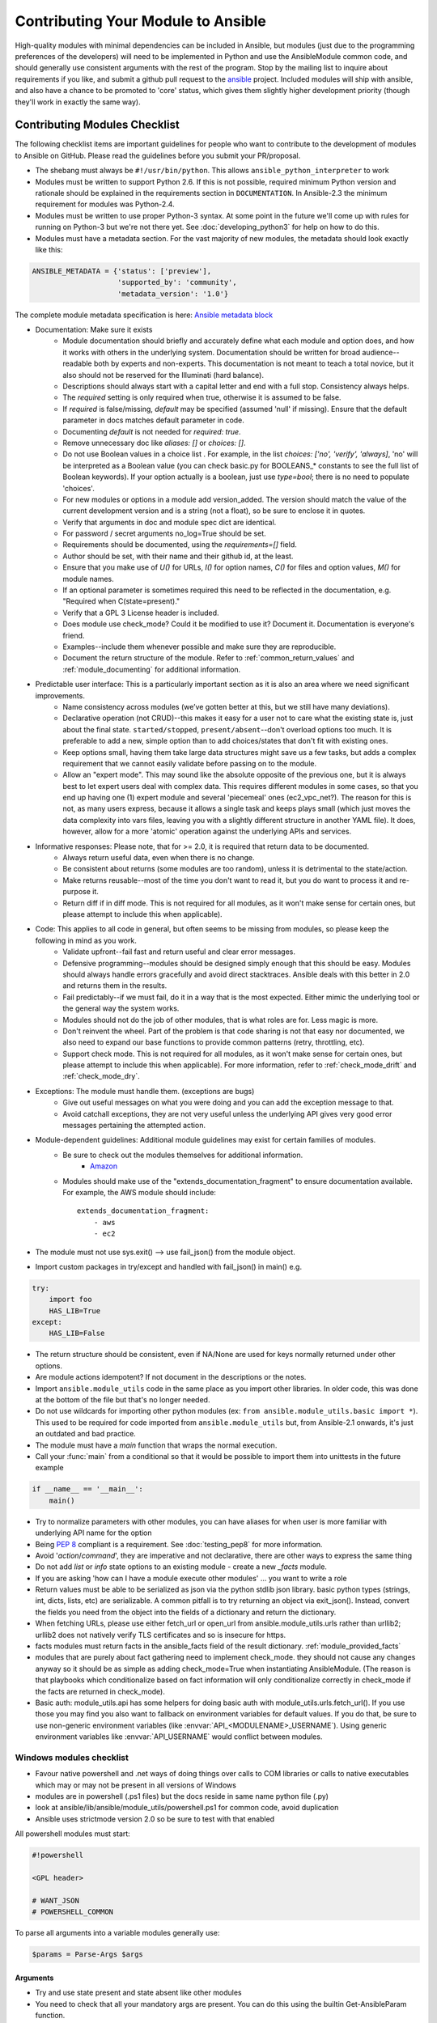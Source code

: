 .. _module_contribution:

===================================
Contributing Your Module to Ansible
===================================

High-quality modules with minimal dependencies
can be included in Ansible, but modules (just due to the programming
preferences of the developers) will need to be implemented in Python and use
the AnsibleModule common code, and should generally use consistent arguments with the rest of
the program.   Stop by the mailing list to inquire about requirements if you like, and submit
a github pull request to the `ansible <https://github.com/ansible/ansible>`_ project.
Included modules will ship with ansible, and also have a chance to be promoted to 'core' status, which
gives them slightly higher development priority (though they'll work in exactly the same way).

.. formerly marked with _module_dev_testing:

------------------------------
Contributing Modules Checklist
------------------------------

The following  checklist items are important guidelines for people who want to contribute to the development of modules to Ansible on GitHub. Please read the guidelines before you submit your PR/proposal.

* The shebang must always be ``#!/usr/bin/python``.  This allows ``ansible_python_interpreter`` to work
* Modules must be written to support Python 2.6. If this is not possible, required minimum Python version and rationale should be explained in the requirements section in ``DOCUMENTATION``.  In Ansible-2.3 the minimum requirement for modules was Python-2.4.
* Modules must be written to use proper Python-3 syntax.  At some point in the future we'll come up with rules for running on Python-3 but we're not there yet.  See :doc:`developing_python3` for help on how to do this.
* Modules must have a metadata section.  For the vast majority of new modules,
  the metadata should look exactly like this:

.. code-block:: python

    ANSIBLE_METADATA = {'status': ['preview'],
                        'supported_by': 'community',
                        'metadata_version': '1.0'}

The complete module metadata specification is here: `Ansible metadata block <https://docs.ansible.com/ansible/dev_guide/developing_modules_documenting.html#ansible-metadata-block>`_

* Documentation: Make sure it exists
    * Module documentation should briefly and accurately define what each module and option does, and how it works with others in the underlying system. Documentation should be written for broad audience--readable both by experts and non-experts. This documentation is not meant to teach a total novice, but it also should not be reserved for the Illuminati (hard balance).
    * Descriptions should always start with a capital letter and end with a full stop. Consistency always helps.
    * The `required` setting is only required when true, otherwise it is assumed to be false.
    * If `required` is false/missing, `default` may be specified (assumed 'null' if missing). Ensure that the default parameter in docs matches default parameter in code.
    * Documenting `default` is not needed for `required: true`.
    * Remove unnecessary doc like `aliases: []` or `choices: []`.
    * Do not use Boolean values in a choice list . For example, in the list `choices: ['no', 'verify', 'always]`, 'no' will be interpreted as a Boolean value (you can check basic.py for BOOLEANS_* constants to see the full list of Boolean keywords). If your option actually is a boolean, just use `type=bool`; there is no need to populate 'choices'.
    * For new modules or options in a module add version_added. The version should match the value of the current development version and is a string (not a float), so be sure to enclose it in quotes.
    * Verify that arguments in doc and module spec dict are identical.
    * For password / secret arguments no_log=True should be set.
    * Requirements should be documented, using the `requirements=[]` field.
    * Author should be set, with their name and their github id, at the least.
    * Ensure that you make use of `U()` for URLs, `I()` for option names, `C()` for files and option values, `M()` for module names.
    * If an optional parameter is sometimes required this need to be reflected in the documentation, e.g. "Required when C(state=present)."
    * Verify that a GPL 3 License header is included.
    * Does module use check_mode? Could it be modified to use it? Document it. Documentation is everyone's friend.
    * Examples--include them whenever possible and make sure they are reproducible.
    * Document the return structure of the module. Refer to :ref:`common_return_values` and :ref:`module_documenting` for additional information.
* Predictable user interface: This is a particularly important section as it is also an area where we need significant improvements.
    * Name consistency across modules (we’ve gotten better at this, but we still have many deviations).
    * Declarative operation (not CRUD)--this makes it easy for a user not to care what the existing state is, just about the final state. ``started/stopped``, ``present/absent``--don't overload options too much. It is preferable to add a new, simple option than to add choices/states that don't fit with existing ones.
    * Keep options small, having them take large data structures might save us a few tasks, but adds a complex requirement that we cannot easily validate before passing on to the module.
    * Allow an "expert mode". This may sound like the absolute opposite of the previous one, but it is always best to let expert users deal with complex data. This requires different modules in some cases, so that you end up having one (1) expert module and several 'piecemeal' ones (ec2_vpc_net?). The reason for this is not, as many users express, because it allows a single task and keeps plays small (which just moves the data complexity into vars files, leaving you with a slightly different structure in another YAML file). It does, however, allow for a more 'atomic' operation against the underlying APIs and services.
* Informative responses: Please note, that for  >= 2.0, it is required that return data to be documented.
    * Always return useful data, even when there is no change.
    * Be consistent about returns (some modules are too random), unless it is detrimental to the state/action.
    * Make returns reusable--most of the time you don't want to read it, but you do want to process it and re-purpose it.
    * Return diff if in diff mode. This is not required for all modules, as it won't make sense for certain ones, but please attempt to include this when applicable).
* Code: This applies to all code in general, but often seems to be missing from modules, so please keep the following in mind as you work.
    * Validate upfront--fail fast and return useful and clear error messages.
    * Defensive programming--modules should be designed simply enough that this should be easy. Modules should always handle errors gracefully and avoid direct stacktraces. Ansible deals with this better in 2.0 and returns them in the results.
    * Fail predictably--if we must fail, do it in a way that is the most expected. Either mimic the underlying tool or the general way the system works.
    * Modules should not do the job of other modules, that is what roles are for. Less magic is more.
    * Don't reinvent the wheel. Part of the problem is that code sharing is not that easy nor documented, we also need to expand our base functions to provide common patterns (retry, throttling, etc).
    * Support check mode. This is not required for all modules, as it won't make sense for certain ones, but please attempt to include this when applicable). For more information, refer to :ref:`check_mode_drift` and :ref:`check_mode_dry`.
* Exceptions: The module must handle them. (exceptions are bugs)
    * Give out useful messages on what you were doing and you can add the exception message to that.
    * Avoid catchall exceptions, they are not very useful unless the underlying API gives very good error messages pertaining the attempted action.
* Module-dependent guidelines: Additional module guidelines may exist for certain families of modules.
    * Be sure to check out the modules themselves for additional information.
        * `Amazon <https://github.com/ansible/ansible/blob/devel/lib/ansible/modules/cloud/amazon/GUIDELINES.md>`_
    * Modules should make use of the "extends_documentation_fragment" to ensure documentation available. For example, the AWS module should include::

        extends_documentation_fragment:
            - aws
            - ec2

* The module must not use sys.exit() --> use fail_json() from the module object.
* Import custom packages in try/except and handled with fail_json() in main() e.g.

.. code-block:: python

    try:
        import foo
        HAS_LIB=True
    except:
        HAS_LIB=False

* The return structure should be consistent, even if NA/None are used for keys normally returned under other options.
* Are module actions idempotent? If not document in the descriptions or the notes.
* Import ``ansible.module_utils`` code in the same place as you import other libraries.  In older code, this was done at the bottom of the file but that's no longer needed.
* Do not use wildcards for importing other python modules (ex: ``from ansible.module_utils.basic import *``).  This used to be required for code imported from ``ansible.module_utils`` but, from Ansible-2.1 onwards, it's just an outdated and bad practice.
* The module must have a `main` function that wraps the normal execution.
* Call your :func:`main` from a conditional so that it would be possible to
  import them into unittests in the future example

.. code-block:: python

    if __name__ == '__main__':
        main()

* Try to normalize parameters with other modules, you can have aliases for when user is more familiar with underlying API name for the option
* Being `PEP 8 <https://www.python.org/dev/peps/pep-0008/>`_ compliant is a requirement. See :doc:`testing_pep8` for more information.
* Avoid '`action`/`command`', they are imperative and not declarative, there are other ways to express the same thing
* Do not add `list` or `info` state options to an existing module - create a new `_facts` module.
* If you are asking 'how can I have a module execute other modules' ... you want to write a role
* Return values must be able to be serialized as json via the python stdlib
  json library.  basic python types (strings, int, dicts, lists, etc) are
  serializable.  A common pitfall is to try returning an object via
  exit_json().  Instead, convert the fields you need from the object into the
  fields of a dictionary and return the dictionary.
* When fetching URLs, please use either fetch_url or open_url from ansible.module_utils.urls 
  rather than urllib2; urllib2 does not natively verify TLS certificates and so is insecure for https. 
* facts modules must return facts in the ansible_facts field of the result
  dictionary. :ref:`module_provided_facts`
* modules that are purely about fact gathering need to implement check_mode.
  they should not cause any changes anyway so it should be as simple as adding
  check_mode=True when instantiating AnsibleModule.  (The reason is that
  playbooks which conditionalize based on fact information will only
  conditionalize correctly in check_mode if the facts are returned in
  check_mode).
* Basic auth: module_utils.api has some helpers for doing basic auth with
  module_utils.urls.fetch_url().  If you use those you may find you also want
  to fallback on environment variables for default values.  If you do that,
  be sure to use non-generic environment variables (like
  :envvar:`API_<MODULENAME>_USERNAME`).  Using generic environment variables
  like :envvar:`API_USERNAME` would conflict between modules.

Windows modules checklist
=========================
* Favour native powershell and .net ways of doing things over calls to COM libraries or calls to native executables which may or may not be present in all versions of Windows
* modules are in powershell (.ps1 files) but the docs reside in same name python file (.py)
* look at ansible/lib/ansible/module_utils/powershell.ps1 for common code, avoid duplication
* Ansible uses strictmode version 2.0 so be sure to test with that enabled

All powershell modules must start:


.. code-block:: powershell

    #!powershell

    <GPL header>

    # WANT_JSON
    # POWERSHELL_COMMON

To parse all arguments into a variable modules generally use:

.. code-block:: powershell

    $params = Parse-Args $args

Arguments
---------

* Try and use state present and state absent like other modules
* You need to check that all your mandatory args are present. You can do this using the builtin Get-AnsibleParam function.
* Required arguments:

.. code-block:: powershell

        $package =  Get-AnsibleParam -obj $params -name name -failifempty $true

Required arguments with name validation:

.. code-block:: powershell

        $state = Get-AnsibleParam -obj $params -name "State" -ValidateSet "Present","Absent" -resultobj $resultobj -failifempty $true

Optional arguments with name validation
---------------------------------------

.. code-block:: powershell

        $state = Get-AnsibleParam -obj $params -name "State" -default "Present" -ValidateSet "Present","Absent"

* If the "FailIfEmpty" is true, the resultobj parameter is used to specify the object returned to fail-json. You can also override the default message
  using $emptyattributefailmessage (for missing required attributes) and $ValidateSetErrorMessage (for attribute validation errors)
* Look at existing modules for more examples of argument checking.

Results
-------
* The result object should always contain an attribute called changed set to either $true or $false
* Create your result object like this

.. code-block:: powershell

        $result = New-Object psobject @{
        changed = $false
        other_result_attribute = $some_value
        };

        If all is well, exit with a
        Exit-Json $result

* Ensure anything you return, including errors can be converted to json.
* Be aware that because exception messages could contain almost anything.
* ConvertTo-Json will fail if it encounters a trailing \ in a string.
* If all is not well use Fail-Json to exit.

* Have you tested for powershell 3.0 and 4.0 compliance?

Deprecating and making module aliases
======================================

Starting in 1.8, you can deprecate modules by renaming them with a preceding ``_``, i.e. ``old_cloud.py`` to
``_old_cloud.py``. This keeps the module available, but hides it from the primary docs and listing.

When deprecating a module:

1) Set the ``ANSIBLE_METADATA`` `status` to `deprecated`.
2) In the ``DOCUMENTATION`` section, add a `deprecated` field along the lines of::

    deprecated: Deprecated in 2.3. Use M(whatmoduletouseinstead) instead.

3) Add the deprecation to CHANGELOG.md under the ``###Deprecations:`` section.

Alias module names
------------------

You can also rename modules and keep an alias to the old name by using a symlink that starts with _.
This example allows the stat module to be called with fileinfo, making the following examples equivalent::

    EXAMPLES = '''
    ln -s stat.py _fileinfo.py
    ansible -m stat -a "path=/tmp" localhost
    ansible -m fileinfo -a "path=/tmp" localhost
    '''
